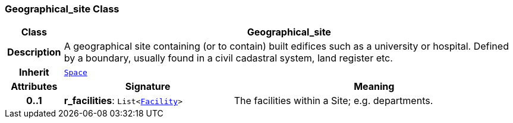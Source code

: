 === Geographical_site Class

[cols="^1,3,5"]
|===
h|*Class*
2+^h|*Geographical_site*

h|*Description*
2+a|A geographical site containing (or to contain) built edifices such as a university or hospital. Defined by a boundary, usually found in a civil cadastral system, land register etc.

h|*Inherit*
2+|`<<_space_class,Space>>`

h|*Attributes*
^h|*Signature*
^h|*Meaning*

h|*0..1*
|*r_facilities*: `List<<<_facility_class,Facility>>>`
a|The facilities within a Site; e.g. departments.
|===
